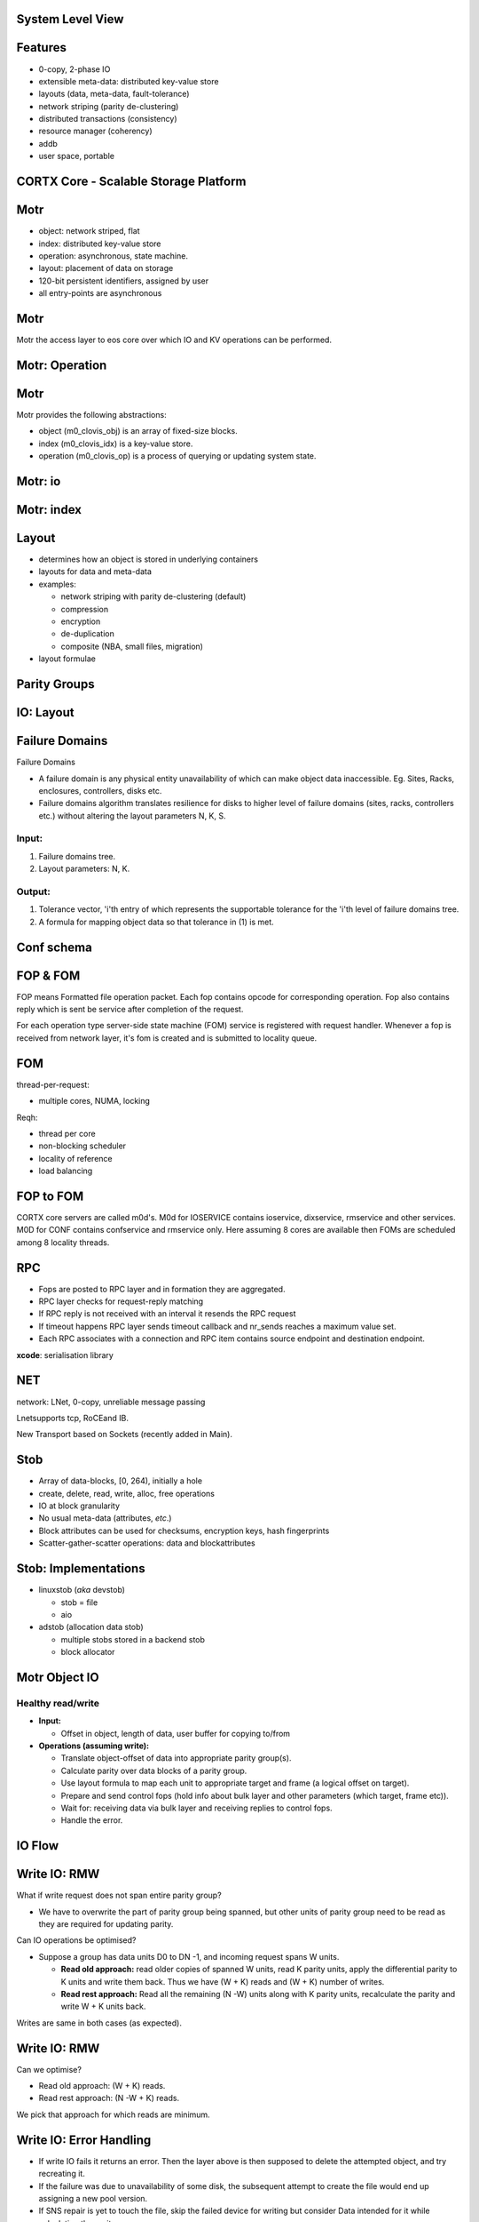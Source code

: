 .. vim: syntax=rst

|image0|


======================
**System Level View**
======================

|image1|


===============
**Features**
===============
 

* 0-copy, 2-phase IO

* extensible meta-data: distributed key-value store

* layouts (data, meta-data, fault-tolerance)

* network striping (parity de-clustering)

* distributed transactions (consistency)

* resource manager (coherency)

* addb

* user space, portable

..

==========================================
**CORTX Core - Scalable Storage Platform**
==========================================


|image2|



===========
**Motr**
===========



* object: network striped, flat

* index: distributed key-value store

* operation: asynchronous, state machine.

* layout: placement of data on storage

* 120-bit persistent identifiers, assigned by user

* all entry-points are asynchronous



..

===========
**Motr**
===========


Motr the access layer to eos core over which IO and KV operations can be performed.


|image3|



======================
**Motr: Operation**
======================



|image4|


===========
**Motr**
===========


Motr provides the following abstractions:

* object (m0_clovis_obj) is an array of fixed-size blocks.

* index (m0_clovis_idx) is a key-value store.

* operation (m0_clovis_op) is a process of querying or updating system state.

..

===============
**Motr: io**
===============


|image5|


==================
**Motr: index**
==================



|image6|


===========
**Layout**
===========


-  determines how an object is stored in underlying containers

-  layouts for data and meta-data

-  examples:

   -  network striping with parity de-clustering (default)

   -  compression

   -  encryption

   -  de-duplication

   -  composite (NBA, small files, migration)

-  layout formulae


=================
**Parity Groups**
=================


|image7|



===============
**IO: Layout**
===============


|image8|


====================
**Failure Domains**
====================

Failure Domains


-  A failure domain is any physical entity unavailability of which can make object data inaccessible. Eg. Sites, Racks, enclosures, controllers, disks etc.

-  Failure domains algorithm translates resilience for disks to higher level of failure domains (sites, racks, controllers etc.) without altering the layout parameters N, K, S.

.. ===================
.. **Failure Domains**
.. ===================


Input:
######

1. Failure domains tree.

2. Layout parameters: N, K.

Output:
########

1. Tolerance vector, 'i'th entry of which represents the supportable
   tolerance for the 'i'th level of failure domains tree.

2. A formula for mapping object data so that tolerance in (1) is met.


..

.. ====================
.. **Failure Domains**
.. ====================



|image9|


================
**Conf schema**
================



|image10|


==============
**FOP & FOM**
==============


FOP means Formatted file operation packet. Each fop contains opcode for 
corresponding operation. Fop also contains reply which is sent be
service after completion of the request.

For each operation type server-side state machine (FOM) service is
registered with request handler. Whenever a fop is received from network
layer, it's fom is created and is submitted to locality queue.

========
**FOM**
========



|image11|



thread-per-request:

-  multiple cores, NUMA, locking


Reqh:

-  thread per core

-  non-blocking scheduler

-  locality of reference

-  load balancing


..


===============
**FOP to FOM**
===============



|image12|





CORTX core servers are called m0d's. M0d for IOSERVICE contains ioservice,
dixservice, rmservice and other services. M0D for CONF contains
confservice and rmservice only. Here assuming 8 cores are available then
FOMs are scheduled among 8 locality threads.



========
**RPC**
========


-  Fops are posted to RPC layer and in formation they are aggregated.

-  RPC layer checks for request-reply matching

-  If RPC reply is not received with an interval it resends the RPC
   request

-  If timeout happens RPC layer sends timeout callback and nr_sends
   reaches a maximum value set.

-  Each RPC associates with a connection and RPC item contains source
   endpoint and destination endpoint.

**xcode**: serialisation library



========
**NET**
========



network: LNet, 0-copy, unreliable message passing

Lnetsupports tcp, RoCEand IB.

New Transport based on Sockets (recently added in Main).



..


=========
**Stob**
=========


-  Array of data-blocks, [0, 264), initially a hole

-  create, delete, read, write, alloc, free operations

-  IO at block granularity

-  No usual meta-data (attributes, *etc*.)

-  Block attributes can be used for checksums, encryption keys, hash
   fingerprints

-  Scatter-gather-scatter operations: data and blockattributes



..


|image13|

..


=========================
**Stob: Implementations**
=========================



-  linuxstob (*aka* devstob)

   -  stob = file

   -  aio

-  adstob (allocation data stob)

   -  multiple stobs stored in a backend stob

   -  block allocator


..


=====================
**Motr Object IO**
=====================


Healthy read/write
###################

-  **Input:**

   -  Offset in object, length of data, user buffer for copying to/from




-  **Operations (assuming write):**

   -  Translate object-offset of data into appropriate parity group(s).

   -  Calculate parity over data blocks of a parity group.

   -  Use layout formula to map each unit to appropriate target and
      frame (a logical offset on target).

   -  Prepare and send control fops (hold info about bulk layer and
      other parameters (which target, frame etc)).

   -  Wait for: receiving data via bulk layer and receiving replies to
      control fops.

   -  Handle the error.


..

============
**IO Flow**
============



|image14|



..

==================
**Write IO: RMW**
==================


What if write request does not span entire parity group?

-  We have to overwrite the part of parity group being spanned, but
   other units of parity group need to be read as they are required for
   updating parity.

Can IO operations be optimised?

-  Suppose a group has data units D0 to DN -1, and incoming request
   spans W units.

   -  **Read old approach:** read older copies of spanned W units, read
      K parity units, apply the differential parity to K units and write
      them back. Thus we have (W + K) reads and (W + K) number of
      writes.

   -  **Read rest approach:** Read all the remaining (N -W) units along
      with K parity units, recalculate the parity and write W + K units
      back.

..

Writes are same in both cases (as expected).



==================
**Write IO: RMW**
==================


Can we optimise?

-  Read old approach: (W + K) reads.

-  Read rest approach: (N -W + K) reads.


We pick that approach for which reads are minimum.

..


==============================
**Write IO: Error Handling**
==============================


-  If write IO fails it returns an error. Then the layer above is then
   supposed to delete the attempted object, and try recreating it.

-  If the failure was due to unavailability of some disk, the subsequent
   attempt to create the file would end up assigning a new pool version.

-  If SNS repair is yet to touch the file, skip the failed device for
   writing but consider Data intended for it while calculating the
   parity.


..


====================
**Read IO: dgread**
====================


Motr regenerates data from failed or unavailable units per parity
group.

-  Once read IO fails, Motr checks (per parity group) how many units
   are unavailable.

-  If W units were requested to be read, and K units are unavailable, it
   sends request for remaining N -W units and uses Reed-Solomon to
   recover the unavailable units of a parity group.

..

================================
**Read IO: parity-verify mode**
================================



When Motr app is mounted with parity-verify option, reading operation
reads all the units of a parity group.

Parity is re-calculated using the read units, and compared against the
read parity.


====================
**IO: Conf Update**
====================



Callbacks for configuration update cancel all RPC sessions that are
established with Motr instances.


**Ongoing IO:** fails immediately or eventually due to failed RPC
sessions.

**New IO requests:** These are made to wait till configuration is
updated.


The last ongoing IO request updates the in-memory data structures for
configuration (pool versions/pool-machines etc).



===============
**IO Service**
===============



|image15|


===================
**Read Data Flow**
===================



|image16|



==============
**IOSERVICE**
==============


|image17|



=========
**ADDB**
=========

-  Instrumentation on client and server

-  data about operation execution and system state passed through
   network

-  always on (post-mortem analysis, first incident fix)


|image18|


..

======================
**Read Request Flow**
======================



|image20|



===========================
**Key-Value Request Flow**
===========================



|image21|



========
**SNS**
========


- guaranteed IO performance during repair

- fast repair

- copy machine

- Repair

- Rebalance

- Pool

- flattening

..


.. =========
.. **SNS**
.. =========


repair/rebalance copy machine service
######################################


- Repair and Rebalance are implemented as Motr services.

- Both the services run on every ioservice node.

- Copy machine service initialises and finalises (start/stop) the fop and fom types for,
   - Copy packet fop and fom
   - Sw update fop and fom
   - Trigger fop and fom

..



=========================
**SNS: Trigger fop/fom**
=========================



Operations
###########


- Repair

- Rebalance

- Repair quiesce/resume

- Rebalance quiesce/resume

- Repair abort

- Rebalance abort

- Repair status

- Rebalance status

..


=====================
**SNS: Copy Machine**
=====================



1. Prepare
###########

   -  RM init

   -  Buffer pool provisioning

   -  Ag iterator init

2. Ready (generic)
###################

   -  Start ast thread

   -  Update remote replicas

3. Start
##########

   -  Start pump

   -  Start iterator

4. Stop
#########

   -  Stop iterator

   -  Finalise RM

   -  Prune bufferpools

   -  Stop ast thread (generic)

..


================
**SNS: Repair**
================



|image22|


..

========
**SNS**
========



|image23|


..

=======================
**SNS: Data Iterator**
=======================


|image24|


..


=====================
**SNS: Copy Packet**
=====================



|image25|


..

=================
**SNS: Receive**
=================



|image26|


..

=================
**SNS: CM Stop**
=================



|image27|


..


===================
**SNS: Operation**
===================



|image28|

..


=========
**SNS**
=========



|image29|

..


=======
**RM**
=======



-  **resource**: anything with ownership. An extent in an object, an
   entire object, a key in an index, *etc*.

-  credit: a right to use a resource in a particular way (lock)

-  credits can be borrowed and sublet

-  resource manager is separate from resource

-  resource manager resolves conflicts

-  user can define new resource types

**RM: Use Case**

Example: fid extent allocation. Fid: 128 bit.


|image30|


..

=======
**BE**
=======



It is used to store the metadata. There are two kinds of metadata in BE:

-  The metadata about the data stored on storage devices. Consists of:

   - balloc: what space is free on the data storage device and what is not.
	  
   - extmap in ad stob domain: if we have an ad stob it has the information where the ad stob data is stored on the storage device.
	  
   - cob: the gob (file) attributes, pver, lid, size.

-  The metadata exported to user. It's DIX which is exported through
   Motr.
   

..




How BE Works
#############


-  Data from segments is mmap()ed to memory;

-  Changes to segments are captured to transactions;

-  The captured changes are:

   - written to the log - at this point the tx becomes persistent, and then

   - written in-place into the segments.

-  In case of failure the changes from the log are applied to the
   segments.
   


Top Level Components
#####################

-  BE domain: handles BE startup/shutdown

-  BE engine: the transaction engine. Manages transactions and
   transaction groups.

-  BE segment: data is stored there. Consists of backing store and
   in-memory "mapping".

-  BE tx: the transaction. The changes in segments are captured to the
   transactions.

-  BE log: all the segment changes that need to become persistent go
   there.

-  The changes that didn't go to the segments are replayed during BE
   recovery.


|image31|



..

======================
**Function Shipping**
======================


-  move computation closer to data (compute-in-storage)

-  reduce network transmission overhead

..


Implementations
###################


-  Uses in-storage-compute service

-  low level trusted mechanism:

   -  dynamically load shared library into Motr service process

   -  invoke computations remotely, argument-result passing

-  untrusted mechanism:

   - run untrusted code (e.g., Python) in a separate address space

-  client uses layouts to start execution and recover from failures


..


=========
**Demo**
=========


Motr sample Apps Usage,

$ dd if=abcd of=abcd-512K bs=4K count=128

$ c0cp -l 172.16.0.124@o2ib:12345:44:301 -H 172.16.0.124@o2ib:12345:45:1
-p 0x7000000000000001:0 -P 0x7200000000000000:0 -o 12:34 abcd-512K -s
4096 -c 128 -L 1

$c0cat -l 172.16.0.124@o2ib:12345:44:301 -H 172.16.0.124@o2ib:12345:45:1
-p 0x7000000000000001:0 -P 0x7200000000000000:0 -o 12:34 -s 4096 -c
128-L 1 > abcd-512K-read

$ diffabcd-512Kabcd-512K-read

$ m0motr for index create, put, get, delete ops.


..

===============
**Questions?**
===============


..




..

.. |image0| image:: images/1_EOS_Core_Deep_Dive.png
   
.. |image1| image:: images/2_System_Level_View.png
   
.. |image2| image:: images/3_EOS_Core_Scalable_Storage_Platform.png
   
.. |image3| image:: images/4_Clovis_Layer.png
   
.. |image4| image:: images/5_Clovis_Operation.png
   
.. |image5| image:: images/6_Clovis_IO.png
   
.. |image6| image:: images/7_Clovis_Index.png
   
.. |image7| image:: images/8_Parity_Groups.png
   
.. |image8| image:: images/9_IO_Layout.png
   
.. |image9| image:: images/10_Failure_Domains.png
  
.. |image10| image:: images/11_Conf_Schema.png
   
.. |image11| image:: images/12_FOM.png
   
.. |image12| image:: images/13_FOP_to_FOM.png
   
.. |image13| image:: images/14_STOB.png
  
.. |image14| image:: images/15_IO_Flow.png
   
.. |image15| image:: images/16_IO_Service.png
   
.. |image16| image:: images/17_Read_Data_Flow.png
 
.. |image17| image:: images/18_FOP_Execution.png
   
.. |image18| image:: images/19_ADDB.png
   
.. |image20| image:: images/20_Read_Request_Flow.png
   
.. |image21| image:: images/21_Key_Value_Request.png

.. |image22| image:: images/22_SNS_Repair.png

.. |image23| image:: images/23_SNS.png

.. |image24| image:: images/24_SNS_Data_Iterator.png

.. |image25| image:: images/25_SNS_Copy_Packet.png

.. |image26| image:: images/26_SNS_Receive.png

.. |image27| image:: images/27_SNS_CM_Stop.png

.. |image28| image:: images/28_SNS_Operation.png

.. |image29| image:: images/29_SNS_Parity_Block.png

.. |image30| image:: images/30_RM_Use_Case.png

.. |image31| image:: images/31_BE_Data_Flow.png

